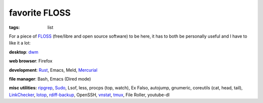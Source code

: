 favorite FLOSS
==============

:tags: list


For a piece of FLOSS_ (free/libre and open source software) to be here,
it has to both be personally useful and I have to like it a lot:

**desktop**: dwm_

**web browser**: Firefox

**development**: Rust_, Emacs, Meld, Mercurial_

**file manager**: Bash, Emacs (Dired mode)

**misc utilities:** ripgrep_, Sudo_, Lsof, less,
procps (top, watch), Ex Falso, autojump, gnumeric,
coreutils (cat, head, tail), LinkChecker_, Iotop_, rdiff-backup_,
OpenSSH, vnstat_, tmux_, File Roller, youtube-dl


.. _FLOSS: http://en.wikipedia.org/wiki/Free_and_open-source_software
.. _rdiff-backup: http://tshepang.net/project-of-note-rdiff-backup
.. _ripgrep: http://blog.burntsushi.net/ripgrep
.. _dwm: http://dwm.suckless.org
.. _Sudo: http://tshepang.net/project-of-note-sudo
.. _linkchecker: http://tshepang.net/project-of-note-linkchecker
.. _Iotop: http://guichaz.free.fr/iotop
.. _Mercurial: http://mercurial.selenic.com
.. _vnstat: http://humdi.net/vnstat
.. _tmux: http://tmux.sourceforge.net
.. _Rust: http://rust-lang.org
